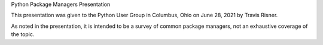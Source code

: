Python Package Managers Presentation

This presentation was given to the Python User Group in Columbus, Ohio on
June 28, 2021 by Travis Risner.

As noted in the presentation, it is intended to be a survey of common
package managers, not an exhaustive coverage of the topic.
